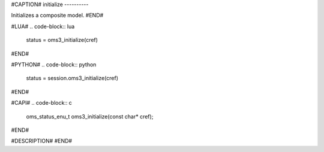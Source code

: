 #CAPTION#
initialize
----------

Initializes a composite model.
#END#

#LUA#
.. code-block:: lua

  status = oms3_initialize(cref)

#END#

#PYTHON#
.. code-block:: python

  status = session.oms3_initialize(cref)

#END#

#CAPI#
.. code-block:: c

  oms_status_enu_t oms3_initialize(const char* cref);

#END#

#DESCRIPTION#
#END#
